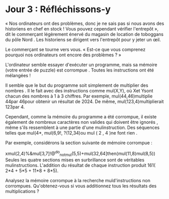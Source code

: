 * Jour 3 : Réfléchissons-y 
« Nos ordinateurs ont des problèmes, donc je ne sais pas si nous avons des historiens en chef en stock ! Vous pouvez cependant vérifier l'entrepôt », dit le commerçant légèrement énervé du magasin de location de toboggans du pôle Nord . Les historiens se dirigent vers l'entrepôt pour y jeter un œil.

Le commerçant se tourne vers vous. « Est-ce que vous comprenez pourquoi nos ordinateurs ont encore des problèmes ? »

L'ordinateur semble essayer d'exécuter un programme, mais sa mémoire (votre entrée de puzzle) est corrompue . Toutes les instructions ont été mélangées !

Il semble que le but du programme soit simplement de multiplier des nombres . Il le fait avec des instructions comme mul(X,Y), où Xet Ysont chacun des nombres à 1 à 3 chiffres. Par exemple, mul(44,46)multiplie 44par 46pour obtenir un résultat de 2024. De même, mul(123,4)multiplierait 123par 4.

Cependant, comme la mémoire du programme a été corrompue, il existe également de nombreux caractères non valides qui doivent être ignorés , même s'ils ressemblent à une partie d'une mulinstruction. Des séquences telles que mul(4*, mul(6,9!, ?(12,34)ou mul ( 2 , 4 )ne font rien .

Par exemple, considérons la section suivante de mémoire corrompue :

xmul(2,4)%&mul[3,7]!@^do_not_mul(5,5)+mul(32,64]then(mul(11,8)mul(8,5))
Seules les quatre sections mises en surbrillance sont de véritables mulinstructions. L'addition du résultat de chaque instruction produit 161( 2*4 + 5*5 + 11*8 + 8*5).

Analysez la mémoire corrompue à la recherche muld'instructions non corrompues. Qu'obtenez-vous si vous additionnez tous les résultats des multiplications ?
